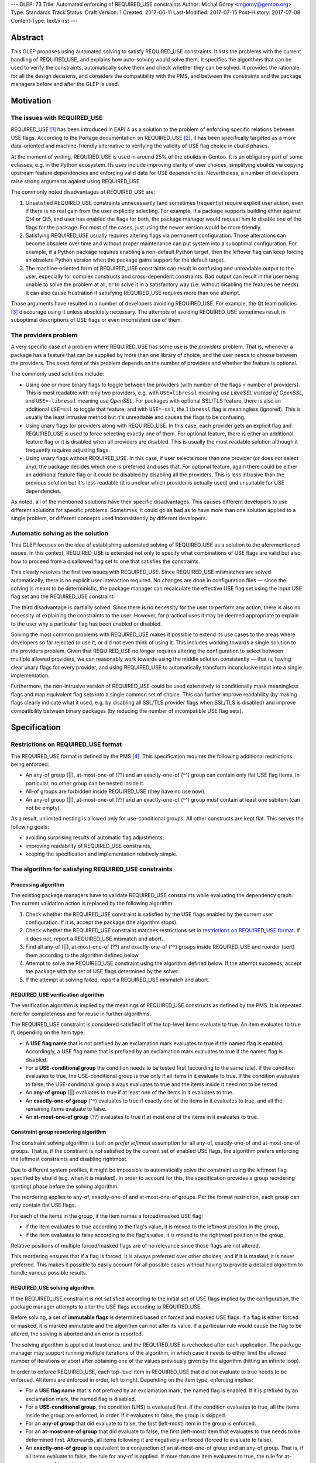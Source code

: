 ---
GLEP: 73
Title: Automated enforcing of REQUIRED_USE constraints
Author: Michał Górny <mgorny@gentoo.org>
Type: Standards Track
Status: Draft
Version: 1
Created: 2017-06-11
Last-Modified: 2017-07-15
Post-History: 2017-07-08
Content-Type: text/x-rst
---

Abstract
========

This GLEP proposes using automated solving to satisfy REQUIRED_USE
constraints. It lists the problems with the current handling of REQUIRED_USE,
and explains how auto-solving would solve them. It specifies the algorithms
that can be used to verify the constraints, automatically solve them and check
whether they can be solved. It provides the rationale for all the design
decisions, and considers the compatibility with the PMS, and between
the constraints and the package managers before and after the GLEP is used.


Motivation
==========

The issues with REQUIRED_USE
----------------------------

REQUIRED_USE [#REQUIRED_USE]_ has been introduced in EAPI 4 as a solution to
the problem of enforcing specific relations between USE flags. According to
the Portage documentation on REQUIRED_USE [#PORTAGE-REQUIRED_USE]_, it has
been specifically targeted as a more data-oriented and machine-friendly
alternative to verifying the validity of USE flag choice in ebuild phases.

At the moment of writing, REQUIRED_USE is used in around 25% of the ebuilds
in Gentoo. It is an obligatory part of some eclasses, e.g. in the Python
ecosystem. Its uses include improving clarity of user choices, simplifying
ebuilds via copying upstream feature dependencies and enforcing valid data
for USE dependencies. Nevertheless, a number of developers raise strong
arguments against using REQUIRED_USE.

The commonly noted disadvantages of REQUIRED_USE are:

1. Unsatisfied REQUIRED_USE constraints unnecessarily (and sometimes
   frequently) require explicit user action, even if there is no real gain
   from the user explicitly selecting. For example, if a package supports
   building either against Qt4 or Qt5, and user has enabled the flags for
   both, the package manager would request him to disable one of the flags for
   the package.  For most of the cases, just using the newer version would be
   more friendly.

2. Satisfying REQUIRED_USE usually requires altering flags via permanent
   configuration. Those alterations can become obsolete over time and without
   proper maintenance can put system into a suboptimal configuration.
   For example, if a Python package requires enabling a non-default Python
   target, then the leftover flag can keep forcing an obsolete Python version
   when the package gains support for the default target.

3. The machine-oriented form of REQUIRED_USE constraints can result
   in confusing and unreadable output to the user, especially for complex
   constructs and cross-dependent constraints. Bad output can result
   in the user being unable to solve the problem at all, or to solve it
   in a satisfactory way (i.e. without disabling the features he needs).
   It can also cause frustration if satisfying REQUIRED_USE requires more than
   one attempt.

Those arguments have resulted in a number of developers avoiding REQUIRED_USE.
For example, the Qt team policies [#QT-POLICY]_ discourage using it unless
absolutely necessary. The attempts of avoiding REQUIRED_USE sometimes result
in suboptimal descriptions of USE flags or even inconsistent use of them.

The providers problem
---------------------

A very specific case of a problem where REQUIRED_USE has some use is the
*providers* problem. That is, whenever a package has a feature that can be
supplied by more than one library of choice, and the user needs to choose
between the providers. The exact form of this problem depends on the number
of providers and whether the feature is optional.

The commonly used solutions include:

- Using one or more binary flags to toggle between the providers (with number
  of the flags < number of providers). This is most readable with only two
  providers, e.g. with ``USE=libressl`` meaning *use LibreSSL instead of
  OpenSSL*, and ``USE=-libressl`` meaning *use OpenSSL*. For packages with
  optional SSL/TLS feature, there is also an additional ``USE=ssl`` to toggle
  that feature, and with ``USE=-ssl``, the ``libressl`` flag is meaningless
  (ignored). This is usually the least intrusive method but it's unreadable
  and causes the flags to be confusing.

- Using unary flags for providers along with REQUIRED_USE. In this case, each
  provider gets an explicit flag and REQUIRED_USE is used to force selecting
  exactly one of them. For optional feature, there is either an additional
  feature flag or it is disabled when all providers are disabled. This is
  usually the most readable solution although it frequently requires adjusting
  flags.

- Using unary flags without REQUIRED_USE. In this case, if user selects more
  than one provider (or does not select any), the package decides which one is
  preferred and uses that. For optional feature, again there could be either
  an additional feature flag or it could be disabled by disabling all
  the providers. This is less intrusive than the previous solution but it's
  less readable (it is unclear which provider is actually used) and unsuitable
  for USE dependencies.

As noted, all of the mentioned solutions have their specific disadvantages.
This causes different developers to use different solutions for specific
problems. Sometimes, it could go as bad as to have more than one solution
applied to a single problem, or different concepts used inconsistently
by different developers.

Automatic solving as the solution
---------------------------------

This GLEP focuses on the idea of establishing automated solving of
REQUIRED_USE as a solution to the aforementioned issues. In this context,
REQUIRED_USE is extended not only to specify what combinations of USE flags
are valid but also how to proceed from a disallowed flag set to one that
satisfies the constraints.

This clearly resolves the first two issues with REQUIRED_USE. Since
REQUIRED_USE mismatches are solved automatically, there is no explicit user
interaction required. No changes are done in configuration files — since
the solving is meant to be deterministic, the package manager can recalculate
the effective USE flag set using the input USE flag set and the REQUIRED_USE
constraint.

The third disadvantage is partially solved. Since there is no necessity
for the user to perform any action, there is also no necessity of explaining
the constraints to the user. However, for practical uses it may be deemed
appropriate to explain to the user why a particular flag has been enabled
or disabled.

Solving the most common problems with REQUIRED_USE makes it possible to extend
its use cases to the areas where developers so far rejected to use it, or did
not even think of using it. This includes working towards a single solution
to the providers problem. Given that REQUIRED_USE no longer requires altering
the configuration to select between multiple allowed providers, we can
reasonably work towards using the middle solution consistently — that is,
having clear unary flags for every provider, and using REQUIRED_USE to
automatically transform inconclusive input into a single implementation.

Furthermore, the non-intrusive version of REQUIRED_USE could be used
extensively to conditionally mask meaningless flags and map equivalent flag
sets into a single common set of choice. This can further improve readability
(by making flags clearly indicate what it used, e.g. by disabling all SSL/TLS
provider flags when SSL/TLS is disabled) and improve compatibility between
binary packages (by reducing the number of incompatible USE flag sets).


Specification
=============

Restrictions on REQUIRED_USE format
-----------------------------------

The REQUIRED_USE format is defined by the PMS [#PMS]_. This specification
requires the following additional restrictions being enforced:

- An any-of group (||), at-most-one-of (??) and an exactly-one-of (^^) group
  can contain only flat USE flag items. In particular, no other group can
  be nested inside it.

- All-of groups are forbidden inside REQUIRED_USE (they have no use now).

- An any-of group (||), at-most-one-of (??) and an exactly-one-of (^^) group
  must contain at least one subitem (can not be empty).

As a result, unlimited nesting is allowed only for use-conditional groups.
All other constructs are kept flat. This serves the following goals:

- avoiding surprising results of automatic flag adjustments,
- improving readability of REQUIRED_USE constraints,
- keeping the specification and implementation relatively simple.

The algorithm for satisfying REQUIRED_USE constraints
-----------------------------------------------------
Processing algorithm
~~~~~~~~~~~~~~~~~~~~

The existing package managers have to validate REQUIRED_USE constraints while
evaluating the dependency graph. The current validation action is replaced
by the following algorithm:

1. Check whether the REQUIRED_USE constraint is satisfied by the USE flags
   enabled by the current user configuration. If it is, accept the package
   (the algorithm stops).

2. Check whether the REQUIRED_USE constraint matches restrictions set
   in `restrictions on REQUIRED_USE format`_. If it does not, report
   a REQUIRED_USE mismatch and abort.

3. Find all any-of (||), at-most-one-of (??) and exactly-one-of (^^) groups
   inside REQUIRED_USE and reorder (sort) them according to the algorithm
   defined below.

4. Attempt to solve the REQUIRED_USE constraint using the algorithm defined
   below. If the attempt succeeds, accept the package with the set of USE
   flags determined by the solver.

5. If the attempt at solving failed, report a REQUIRED_USE mismatch and abort.

REQUIRED_USE verification algorithm
~~~~~~~~~~~~~~~~~~~~~~~~~~~~~~~~~~~

The verification algorithm is implied by the meanings of REQUIRED_USE
constructs as defined by the PMS. It is repeated here for completeness
and for reuse in further algorithms.

The REQUIRED_USE constraint is considered satisfied if *all* the top-level
items evaluate to true. An item evaluates to true if, depending on the item
type:

- A **USE flag name** that is not prefixed by an exclamation mark evaluates
  to true if the named flag is enabled. Accordingly, a USE flag name that
  is prefixed by an exclamation mark evaluates to true if the named flag
  is disabled.

- For a **USE-conditional group** the condition needs to be tested first
  (according to the same rule). If the condition evaluates to true,
  the USE-conditional group is true only if all items in it evaluate to true.
  If the condition evaluates to false, the USE-conditional group always
  evaluates to true and the items inside it need not to be tested.

- An **any-of group** (||) evaluates to true if at least one of the items
  in it evaluates to true.

- An **exactly-one-of group** (^^) evaluates to true if exactly one
  of the items in it evaluates to true, and all the remaining items evaluate
  to false.

- An **at-most-one-of group** (??) evaluates to true if at most one
  of the items in it evaluates to true.

Constraint group reordering algorithm
~~~~~~~~~~~~~~~~~~~~~~~~~~~~~~~~~~~~~

The constraint solving algorithm is built on *prefer leftmost* assumption
for all any-of, exactly-one-of and at-most-one-of groups. That is,
if the constraint is not satisfied by the current set of enabled USE flags,
the algorithm prefers enforcing the leftmost constraints and disabling
rightmost.

Due to different system profiles, it might be impossible to automatically
solve the constraint using the leftmost flag specified by ebuild (e.g. when it
is masked). In order to account for this, the specification provides a group
reordering (sorting) phase before the solving algorithm.

The reordering applies to any-of, exactly-one-of and at-most-one-of groups.
Per the format restriction, each group can only contain flat USE flags.

For each of the items in the group, if the item names a forced/masked USE
flag:

- if the item evaluates to true according to the flag's value, it is moved to
  the leftmost position in the group,

- if the item evaluates to false according to the flag's value, it is moved to
  the rightmost position in the group,

Relative positions of multiple forced/masked flags are of no relevance since
those flags are not altered.

This reordering ensures that if a flag is forced, it is always preferred over
other choices; and if it is masked, it is never preferred. This makes it
possible to easily account for all possible cases without having to provide
a detailed algorithm to handle various possible results.

REQUIRED_USE solving algorithm
~~~~~~~~~~~~~~~~~~~~~~~~~~~~~~

If the REQUIRED_USE constraint is not satisfied according to the initial set
of USE flags implied by the configuration, the package manager attempts
to alter the USE flags according to REQUIRED_USE.

Before solving, a set of **immutable flags** is determined based on forced
and masked USE flags. If a flag is either forced or masked, it is marked
immutable and the algorithm can not alter its value. If a particular rule
would cause the flag to be altered, the solving is aborted and an error is
reported.

The solving algorithm is applied at least once, and the REQUIRED_USE is
rechecked after each application. The package manager may support running
multiple iterations of the algorithm, in which case it needs to either limit
the allowed number of iterations or abort after obtaining one of the values
previously given by the algorithm (hitting an infinite loop).

In order to enforce REQUIRED_USE, each top-level item in REQUIRED_USE that did
not evaluate to true needs to be enforced. All items are enforced in order,
left to right. Depending on the item type, enforcing implies:

- For a **USE flag name** that is not prefixed by an exclamation mark,
  the named flag is enabled. If it is prefixed by an exclamation mark,
  the named flag is disabled.

- For a **USE-conditional group**, the condition (LHS) is evaluated first.
  If the condition evaluates to true, all the items inside the group
  are enforced, in order. If it evaluates to false, the group is skipped.

- For an **any-of group** that did evaluate to false, the first (left-most)
  item in the group is enforced.

- For an **at-most-one-of group** that did evaluate to false, the first
  (left-most) item that evaluates to true needs to be determined first.
  Afterwards, all items following it are negatively-enforced (forced to
  evaluate to false).

- An **exactly-one-of group** is equivalent to a conjunction of an
  at-most-one-of group and an any-of group. That is, if all items evaluate
  to false, the rule for any-of is applied. If more than one item evaluates
  to true, the rule for at-most-one-of is applied.

The negative enforcing action can be applied to plain **USE flag names** only.
If the name is not prefixed by an exclamation mark, then the flag is disabled.
If the name is prefixed by an exclamation mark, it is enabled appropriately.


QA checks to verify REQUIRED_USE solutions
------------------------------------------

Context to QA checks
~~~~~~~~~~~~~~~~~~~~

All of the QA checks are performed in context of a specific set of forced
and masked USE flags, called *immutable flags*. All of the checks need to be
repeated for every set. Since they can alter the preferences inside any-of,
at-most-one-of and exactly-one-of groups, it may also be necessary to perform
a separate transformation for each set.

The complete set of immutable flag combinations can be obtained using
the following algorithm:

1. let **U** be the set of all USE flags (both explicit IUSE and implicit)
   that are used in REQUIRED_USE,

2. for every enabled profile:

   1. let **I1** be the effective ``use.force``, ``use.mask``,
      ``package.use.force``, ``package.use.mask`` values that apply
      to the package and affect flags in **U**,

   2. let **I2** be the effective ``use.stable.force``, ``use.stable.mask``,
      ``package.use.stable.force``, ``package.use.stable.mask`` values that
      apply to the package and affect flags in **U**,

   3. add **I1** to the result set,

   4. if package has any stable keywords, combine **I1** and **I2**,
      and add the result to the result set.

Afterwards, all checks should be performed for all unique values in the result
set.

Requirements for REQUIRED_USE constraints
~~~~~~~~~~~~~~~~~~~~~~~~~~~~~~~~~~~~~~~~~

In order to verify the ability to solve REQUIRED_USE reliably, the QA check
tools should ensure that the following conditions are met:

1. no valid combination of USE flags can result in the constraint requesting
   the same flag to be simultaneously both enabled and disabled;

2. no valid combination of USE flags (that is, not prohibited by immutable
   flags) can attempt to alter immutable flags;

3. no constraint in REQUIRED_USE may alter flags in such a way that any
   of the constraints preceding it would start to apply and change
   the resulting flags in a second iteration.

Concept for transforming REQUIRED_USE into implications
~~~~~~~~~~~~~~~~~~~~~~~~~~~~~~~~~~~~~~~~~~~~~~~~~~~~~~~

The algorithms used to verify REQUIRED_USE rely on them being expressed
in a *flat implication form*. In this form, the constraints are expressed
as zero or more *implications*. Each implication specifies zero or more
conjunctive *conditions*, and one or more *effects*. It is equivalent
to a nested USE-conditional group. If all of the *conditions* are met,
the *effects* are applied.

If a constraint is valid, then the solutions of its transformation
are the same as of the original.

By idea, the transformation consists of the following steps:

1. Reordering all any-of (||), at-most-one-of (??) and exactly-one-of (^^)
   groups according to the `Constraint group reordering algorithm`_.

2. Replacing all any-of (||), at-most-one-of (??) and exactly-one-of (^^)
   groups according to the following transformations:

   - ``^^ ( a b c… )`` → ``|| ( a b c… ) ?? ( a b c… )``,
   - ``|| ( a b c… )`` → ``!b? ( !c? ( !…? ( a )… ) )``,
   - ``?? ( a b c… )`` → ``a? ( !b !c… ) b? ( !c… ) c? ( … ) …``.

3. Creating an ordered directed graph linking all nested conditions to their
   effects.

4. Traversing all the paths from the topmost graph nodes to the deepest,
   in order.

For example, an ordered graph is provided for the following REQUIRED_USE
constraint::

    a b? ( c? ( d !b ) d? ( e ) ) b? ( f )

Nodes and edges are numbered to explain the ordering. Furthermore, the final
(effect) nodes are colored red.

.. figure:: glep-0073-extras/required-use-example-graph.svg

   Example graph for REQUIRED_USE

Traversing this graph produces the following paths, in order:

1. **a(1)**
2. b(2) → c(3) → **d(4)**
3. b(2) → c(3) → **!b(5)**
4. b(2) → d(6) → **e(7)**
5. b(8) → **g(9)**

Those paths are roughly equivalent to the following USE-conditional group
constructs:

1. ``a``
2. ``b? ( c? ( d ) )``
3. ``b? ( c? ( !b ) )``
4. ``b? ( d? ( f ) )``
5. ``b? ( g )``

Except that the value of *b* for constraint 4 is considered from the initial
value rather than the one possibly altered by constraint 3. Constraint 5 uses
a separate condition, and so uses the new value of *b*.

Algorithm for transforming REQUIRED_USE into implications
~~~~~~~~~~~~~~~~~~~~~~~~~~~~~~~~~~~~~~~~~~~~~~~~~~~~~~~~~

Steps 2 through 4 of the fore-mentioned transformation can be performed using
the following recursive function. It should be applied to every top-level
REQUIRED_USE item, in order.

It should be noted that for the purpose of distinguishing separate branches,
all the condition objects need to have an unique identity. In Python this
occurs naturally via instantiating an object. In other languages an explicit
unique identifier may need to be included.

::

    function transform(item, conditions=[]):
      if item is a USE flag:
        append (conditions, item) to the results
      if item is a USE-conditional group:
        new_conditions := conditions + [item.condition]
        for subitem in item.subitems:
          call transform(subitem, new_conditions)
      if item is an any-of (||) group:
        n := len(item.subitems) - 1  # (last index)
        new_conditions := conditions
        for f in item.subitems[1..n-1]:
          new_conditions += [!f]
        append (new_conditions, item.subitems[0]) to the results
      if item is an at-most-one-of (??) group:
        n := len(item.subitems) - 1  # (last index)
        for i := 0 .. n-1:
          new_conditions := conditions + [item.subitems[i]]
          for f in item.subitems[i+1..n]:
            append (new_conditions, !f) to the results
      if item is an exactly-one-of (^^) group:
        apply the logic for an any-of (||) group
        apply the logic for an at-most-one of (??) group

QA check logic
~~~~~~~~~~~~~~

The logic for the reference algorithm is split into four split functions:

1. Verifying that the constraints do not alter immutable flags,

2. Verifying that the conditions for the constraints are not self-conflicting,

3. Verifying that no two constraints will attempt to force opposite values
   for a single flag,

4. Verifying that no constraint will meaningfully enable
   any of the constraints preceding it.

In the following descriptions, *C* will indicate zero or more conditions
(*ci* being the sub-conditions) of the flat constraint, and *E*
will indicate the enforcement.

The check for alteration of immutable flags is done for every constraint
separately. A flat constraint is determined to alter immutable flags if both
of the following conditions occur:

- *C* can evaluate to true — that is, none of *ci* refer to an immutable
  flag whose value is *¬ci*,

- *E* references an immutable flag whose immutable state is *¬E*.

The check for self-conflicting constraints is performed for every constraint
separately. A flat constraint is determined to be self-conflicting
if the following condition occurs:

- For any pair of sub-conditions *ci*, *cj* (*i ≠ j*), *ci = ¬cj*.

The check for attempting to force opposite values for a single flag is
performed for every pair of constraints. Since it is symmetric, it is only
necessary to perform it for unique pairs. For practical reasons, let's assume
it is performed for every pair *((Ci, Ei), (Cj, Ej))*, where *j > i*. The pair
is determined to force opposite values for a single flag if all of the
following conditions are met:

- *Ei = ¬Ej*,

- *Ci* and *Cj* can simultaneously evaluate to true,

- *Ci* can evaluate to true after applying all the constraints preceding it,
  with flags *F = Ci ∪ Cj*,

- *Cj* can evaluate to true after applying all the constraints preceding it,
  with flags *F = Ci ∪ Cj*.

The check for enabling the previous constraints is performed for every pair
*((Ci, Ei), (Cj, Ej))*, where *j > i*. The constraint *(Cj, Ej)* is determined
to meaningfully enable the constraint *(Ci, Ei)* if all of the following
conditions are met:

- *Ej* matches any of the conditions in *Ci* (*Ej = ci,k*, for any *k*),

- *Ci* and *Cj* can simultaneously evaluate to true,

- *Ei* does not always evaluate to true after applying all of the constraints,
  with flags *F = Cj*.

Two flat constraints *Ci* and *Cj* can simultaneously evaluate to true
if the following condition is met:

- For every *ci,k*, *cj,l* (where *k* and *l* are all possible indexes
  of the condition of the first and second constraint appropriately),
  *ci,k ≠ ¬cj,l*.

A constraint *C* can evaluate to true if and only if all sub-constraints can
evaluate to true. A sub-constraint *ci* can evaluate to true if the current
set of flags does not include its negation (for every *fj*, *fj ≠ ci*).

A constraint *C* always evaluates to true if and only if all sub-constraints
always evaluate to true. A sub-constraint *ci* always evaluates to true if the
current set of flags includes the condition (there exists at least one *fj*
that *fj = ci*).

In order to determine whether a condition *Ci* can evaluate to true after
applying a specific set of constraints, with initial flags *F1*, determine
the final set of flags *Fn* and afterwards test if the constraint can evaluate
to true with flags *Fn*.

In order to determine whether a condition *Ci* always evaluates to true after
applying a specific set of constraints, with initial flags *F1*, determine
the final set of flags *Fn* and afterwards test if the constraint always
evaluates to true with flags *Fn*.

In order to determine the final set of flags *Fn*, with specific set
of constraints *(Ci, Ei)* and initial flags *F1*:

- For every flat constraint *(Ci, Ei)* in the set:

  - If the condition *Ci* always evaluates to true, update *F* with *Ei*
    (*Fi+1 = Fi ∪ {Ei} ∖ {¬Ei}*).

Limitations of the algorithm
~~~~~~~~~~~~~~~~~~~~~~~~~~~~

The presented check algorithm has a limitation which could result in false
positives. However, the testing against all real Gentoo uses of REQUIRED_USE
has shown that none of those occur at the moment of writing this GLEP,
and that is quite unlikely for them to become a major issue in the future.

The algorithm is unable to infer indirect implications of the constraints.
For example, given the following constraint::

    a? ( !b ) !a? ( !b ) b? ( c )

The algorithm is unable to correctly infer that due to the first two
constraints, *b* will never be true. As a result, it will e.g. report
an immutability error on ``b? ( c )`` if *c* is masked even though this
condition could never evaluate to true.

However, it is considered that a natural occurrence of such a constraint
is quite unlikely, and usually indicates a problem with the constraint anyway.
Therefore, reporting a false positive here could serve as an indication
of another problem.

Policy implications
-------------------

This GLEP does not directly add, alter or remove any of the Gentoo policies.
Any policy changes related to it need to be done independently of its
approval, using the appropriate Gentoo procedures.


Rationale
=========

Restrictions for allowed REQUIRED_USE syntax
--------------------------------------------

The specification imposes a number of arbitrary restrictions to REQUIRED_USE
syntax, in particular by restricting the possible nesting and disallowing
other complex constructs. The main goal is to simplify the algorithms used
and make the results more obvious. This is at cost of prohibiting constructs
that are rarely used, and usually could be replaced by simpler and more
readable constructs.

Nested any-of, at-most-one-of, exactly-one-of groups
~~~~~~~~~~~~~~~~~~~~~~~~~~~~~~~~~~~~~~~~~~~~~~~~~~~~

The first and most important restriction is that nesting of any-of,
at-most-one-of and exactly-one-of groups is forbidden. While technically such
constructs could work, some of them are not really meaningful and others
are really confusing. At the time of writing, nested ||/??/^^ groups were used
in exactly two Gentoo packages. The specific uses were:

1. app-admin/bacula::

    || ( ^^ ( mysql postgres sqlite ) bacula-clientonly )

2. dev-games/ogre::

    ?? ( gl3plus ( || ( gles2 gles3 ) ) )

The first use is not very complex, and indicates that either exactly one
of the database providers need to be selected, or the *bacula-clientonly* flag
needs to be used. However, at a first glance a user might be confused that
the database ^^ constraint needs to be applied independently
of the *bacula-clientonly* flag. The same construct can be expressed in a more
straightforward way::

    !bacula-clientonly? ( ^^ ( mysql postgres sqlite ) )

The second use is much more confusing. It means that both *gl3plus* and either
of the *gles2* or *gles3* flags can not be enabled at the same time. However,
*gles2* and *gles3* can be enabled simultaneously. The same construct can be
expressed in a more straightforward way as::

    gl3plus? ( !gles2 !gles3 )

As can be seen, in both cases the alternative constructs were both more
readable and shorter than the nested expressions. In the first case, it is
also the more natural way of expressing the problem. While replacing
expressions that have more than two subexpressions would be harder, there were
no uses of such expressions so far, and the potential ambiguity makes them
unlikely to appear.

All-of groups
~~~~~~~~~~~~~

The second restriction imposed by this GLEP is disallowing all-of groups.
The PMS allows them anywhere but in reality they are only meaningful inside
||, ??  and ^^ groups (elsewhere they do not have any effect, and can be
inlined into parent block). Inside those groups, they imply that the item is
considered matched only if all items inside the all-of group match.

The meaning of all-of groups inside || is pretty clear. However, inside ??
and ^^ some confusion may occur. In particular, for a general case of::

    ?? ( a ( b c ) )

the constraint only affects the combination of all flags inside the all-of
group. In this case, enabling *a* prohibits having the combination of both *b*
and *c* enabled. However, either *b* or *c* can be enabled separately without
affecting *a*. This makes this constraint unlikely to have real use cases,
and if it has, they are unlikely to be the most natural way of expressing
the problem.

Furthermore, automatic solving of such constraints forces some implicit
ambiguity. Since both (multiple) flags have to be enabled together to cause
a particular item to match, there are multiple solutions of forcing an item
not to match. For the fore-mentioned sample, having *a* enabled would require
the solver to force *( b c )* not to match. To do this, the solver could
either disable *b*, disable *c* or disable both flags.

There are arguments for both options — disabling only one flag follows
the idea of 'smallest change needed'. Disabling both can be considered more
consistent. In either case, there will be developers and user confused
by the package manager relying on either behavior.

The all-of groups inside || do not suffer from the same issue since solving
them does not require disabling anything. However, they also have seemingly
low value and banning all-of groups altogether improves symmetry between
the different group types.

Furthermore, the nested all-of groups make transformation into implication
graph much more complex. Without them, the conditions are purely conjunctive.
If we were to support all-of groups inside ||, ??, ^^ we would have to support
disjunctive conditions, and transform them into conjunctive form.

The all-of groups were used in 5 different packages at the time of writing.
Two of them were outside ||, ??, ^^, rendering them meaningless and probably
accidental. The three remaining cases were:

1. sci-chemistry/icm::

    ^^ ( ( !32bit 64bit ) ( 32bit !64bit ) ( 32bit 64bit ) )

2. media-sound/snd::

    ^^ ( ( !ruby !s7 ) ( ruby !s7 ) ( !ruby s7 ) )

3. app-i18n/ibus::

    || ( deprecated ( gtk3 introspection ) ) )

Of those cases, the first two can be replaced by pure, flat || and ?? groups
appropriately. It furthermore indicates that all uses of all-of groups inside
^^ in Gentoo were purely mistaken.

The third case is potentially valid. It indicates that either *deprecated*
or both *gtk3* and *introspection* flags need to be enabled. However, it does
not clearly indicate the preferred course of action. After investigating
the ebuild in question, it is most likely that the following constraint would
be more correct, and clearer to the user::

    || ( deprecated gtk3 ) gtk3? ( introspection )

That is, if user enables *gtk3* and *gtk3* requires *introspection*, then it
seems more reasonable to enable *introspection* than to ignore the *gtk3* flag
and force *deprecated* module instead.

USE-conditionals inside ||, ??, ^^ groups
~~~~~~~~~~~~~~~~~~~~~~~~~~~~~~~~~~~~~~~~~

The last restriction forbids using USE-conditional groups inside any-of,
at-most-one-of and exactly-one-of groups. Those indicate that some
of the items inside the group are to be considered its members only
if the relevant flags are enabled. They are logically equivalent to all-of
groups, i.e. ``|| ( foo? ( bar ) ... )`` and ``|| ( ( foo bar ) ... )``,
except they have a different semantic — the latter form suggests enabling both
flags, the former suggests considering *bar* only if *foo* is already enabled.

Supporting USE-conditional groups properly would most likely require splitting
the parent group into multiple variants for different initial values of USE
conditionals. Considering the above equality, it would also be inconsistent
with the ban on all-of groups. Finally, those groups have little real value.

The only use case in Gentoo was in media-video/mpv::

    opengl? ( || ( aqua egl X raspberry-pi !cli? ( libmpv ) ) )

It indicates that the OpenGL video output requires selecting one of the
variants, with the *libmpv* variant being allowed only without CLI enabled.
While this may be technically valid, it is confusing. Furthermore, other
REQUIRED_USE constraints already require that either *cli* or *libmpv* is
enabled, making *!cli* imply *libmpv*. Therefore, the USE-conditional
in the constraint is redundant.

Empty any-of, at-most-one-of, exactly-one-of groups
~~~~~~~~~~~~~~~~~~~~~~~~~~~~~~~~~~~~~~~~~~~~~~~~~~~

As the first mailing list review indicated, the PMS explicitly specifies
a special case that empty any-of, at-most-one-of and exactly-one-of groups all
evaluate to true.

This behavior has been explained as a historical behavior associated with
Portage removing unmatched USE-conditional groups inside any-of dependency
groups which could result in the group becoming effectively empty.
As REQUIRED_USE was introduced, the rule was effectively extended into the new
operators.

It is unclear whether this is the most correct behavior logically though.
Alexis Ballier pointed out:

> I mean, in every context I've ever seen, applying a rule to the empty set is
> the neutral of that rule, so that it preserves associativity.
>
> That'd mean: ``|| ( )`` is false, ``&& ( )`` is true, ``^^ ( )`` is false,
> ``?? ( )`` is false.

(the thread afterwards develops that the more correct result for ``?? ( )``
could be to be true)

Since the original use case does not apply here (USE-conditional groups
are banned inside those operators), the correct behavior is unclear and this
has no real use case, banning it seems like the best course of action.

There is not a single use of such groups at the time of writing, and their
natural occurrence is extremely unlikely. It has some potential of occurring
due to eclass-generated strings but it is doubtful whether any of such cases
would not be more appropriately reported as an error.

Solving algorithm
-----------------

The solving algorithm attempts to enforce REQUIRED_USE in the most natural
way, interpreting the constraints as developer suggestions on how to make
the constraint apply.

Application of different types of constraints
~~~~~~~~~~~~~~~~~~~~~~~~~~~~~~~~~~~~~~~~~~~~~

The algorithm aims to solve mismatched constraints in the most natural way,
presuming that this interpretation is the most likely to be correct.

For the USE-conditional groups, it assumes that they mean *if X is true, then
Y should also be true*. Appropriately, the algorithm does not alter the flag
in the condition (*X*); instead, if the condition is true, it enforces
the expression inside the group (*Y*).

For other groups, the algorithm applies the natural interpretation presuming
that the items in group are stated in decreasing preference order, with
the left-most item being most preferred. That is, if the group evaluates to
false, it enforces a solution that either disables all enabled items except
for the left-most already enabled, or enables the first item if no item
is enabled.

Reordering of ||, ??, ^^ groups
~~~~~~~~~~~~~~~~~~~~~~~~~~~~~~~

The left-most-preferred assumption about the groups results in the solving
algorithm relying on the ability to enable the item and disable other items.
This is not possible if the relevant flag is masked, or (in cases of ??, ^^)
some other flag is forced. If that were the case, the ordering inside those
groups would have to be strictly limited by the 'common denominator' between
the profiles. This would sometimes result in less preferred options being
encouraged, or even impossible to express constraints — e.g. if the preferred
implementation would not be stable but the package were stabilized.

To account for this, the groups are transformed to account for forced/masked
(immutable) flags. The transformation is done through reordering the items
because this keeps the specification as simple as possible. It does not to
cover specifically how to interpret immutable flags in different kind
of groups, and how to handle the groups afterwards. Instead, reordering
results in the forced flags being preferred naturally, and the masked flags
being discouraged naturally.

It also naturally handles the case when forced/masked flags result
in impossible to satisfy constraints. Those cases do not need to be detected
by the reordering algorithm implicitly, and instead just cause solver to fail
early.

Left-to-right constraint application
~~~~~~~~~~~~~~~~~~~~~~~~~~~~~~~~~~~~

The solving algorithm applies all changes necessary to enforce the constraints
in order, left to right. Enforcing a specific ordering, combined with the PMS
specifying how ebuild and eclass values for REQUIRED_USE are combined, makes
the algorithm deterministic. Applying left-to-right is also the most natural
way of doing it, making it easy for developers to predict the results.

Originally I had considered making the algorithm work independently
of constraint order. However, this would clearly defining what the desired
solution is, and finding an algorithm to enforce that. To achieve
a deterministic solution, we would most likely have to require developers
to provide groups that do not overlap. That is, for example::

    a? ( !b ) b? ( c )

would be unacceptable since with both *a* and *b* flags enabled,
the constraint would either enforce *c* or not, depending on the processing
order. The developer would have to write::

    a? ( !b ) !a? ( !b? ( c ) )

While this is a possible solution, expressing complex constraints would be
very hard. Developers would no longer be able to naturally express
the constraints, and instead would have to determine the correct sets
of conditions for each requested result.

Single vs multiple iterations
~~~~~~~~~~~~~~~~~~~~~~~~~~~~~

This GLEP does not specifically restrict the implementations to doing simple
or multiple iterations. Both options have their advantages.

A single iteration can successfully solve all valid REQUIRED_USE constraints,
as long as they are properly ordered. An implementation using a single
iteration has simpler error handling — it is only necessary to verify whether
the REQUIRED_USE actually matches after enforcing it. It is also reasonable
to request developers to order their constraints for a single iteration
solving.

The advantage of using multiple iterations is that they can also solve wrongly
ordered constraints. However, the implementation needs to account
for the possibility of invalid (circular) constraints putting the solver
in an infinite loop. For this reason, the solver needs to either limit
the maximum number of iterations or store previous results and detect when
the algorithm gives one of the previous results again.

For most of the real-life use cases, two iterations should be able to solve
all the constraints. A large number of iterations is unlikely to be required
by naturally written REQUIRED_USE constraints. It could be artificially caused
by writing constructs like::

    c? ( d ) b? ( c ) a? ( b )

QA checks/verification
----------------------

The necessity of verification
~~~~~~~~~~~~~~~~~~~~~~~~~~~~~

The purpose of REQUIRED_USE constraint verification is to ensure that for all
valid combinations of input USE flags, the solver will be able to find a valid
solution. This needs to be done explicitly since complex REQUIRED_USE
constraints may trigger solving issues with non-obvious USE flag combinations,
causing the developers to miss the issue.

Since the solver must be able to deal with non-solvable constraints
(by reporting them and letting the user deal with them), verification
is not a strict necessity for enforcing REQUIRED_USE. However, it improves
the user experience, and so is a worthwhile addition to the QA tools in place.

To provide the best coverage, it is beneficial to integrate the verification
into the tools commonly used by developers — repoman and pkgcheck, including
the CI runs. For this to be possible, the algorithm must meet two
requirements:

- It must be fast enough not to cause significant increase in repoman/pkgcheck
  run time for the full repository.

- It must not trigger a large number of false positives, and if any are
  triggered, they should be easy to work around.

Context to the checks
~~~~~~~~~~~~~~~~~~~~~

As noted in the specification part, all of them checks need to be repeated
for all possible sets of the immutable flags. This is necessary since
the immutable flags can alter the solutions significantly. In particular:

- They can alter the preferred choices in the any-of, at-most-one-of
  and exactly-one-of groups,

- They can cause some of the constraints to be unable to be satisfied,

- They can cause some of the USE-conditional groups to be disabled entirely.

To account for that and avoid the case where REQUIRED_USE solving would fail
on some of the profiles, the verification should be performed for all
combinations of immutable flags found throughout the enabled classes
of profiles. Only the flags that apply to the REQUIRED_USE constraint
in question need to be considered.

Due to the EAPI 5 stable masking [#STABLE-MASK]_, the immutable flags have
to be calculated separately for ~arch and stable keywords. The stable variant
does not need to be considered unless the package is actually stable or being
stabilized, to avoid unnecessarily cluttering up ``package.use.stable.mask``
and/or ``package.use.stable.force`` for packages that are going to stay
in ~arch.

The requirements for REQUIRED_USE
~~~~~~~~~~~~~~~~~~~~~~~~~~~~~~~~~

The rules imposed for verification aim to cover most of the common cases
of unsolvable constraints. In particular:

1. *no valid combination of USE flags can result in the constraint requesting
   the same flag to be simultaneously both enabled and disabled*.

   If the effective REQUIRED_USE constraint (after collapsing all the groups)
   contains both *foo* and *!foo*, the verification will never consider
   the constraint met (since logically *x ∧ ¬x* is always false).

2. *no valid combination of USE flags (that is, not prohibited by immutable
   flags) can attempt to alter immutable flags*.

   This is implied by the immutability of masked/forced flags. An attempt
   to toggle those flags while solving should be considered a fatal error
   since ``use.mask``/``use.force``/… always takes precedence over regular
   configuration and package-level toggles. Therefore, if such flags
   are enforced by an USE-conditional group, their condition should also
   be masked or forced appropriately.

3. *no constraint in REQUIRED_USE may alter flags in such a way that any
   of the constraints preceding it would start to apply and change
   the resulting flags in a second iteration*.

   This is required for reliable single-pass solving. While the solving may
   work correctly with multiple iterations, the constraints can be reliably
   (and usually easily) fixed via reordering. More importantly, this also
   catches the constraints that can not be solved due to circular toggling
   between the constraints.

The additional condition for the second iteration change has been added
to account for the common case of ``a? ( b ) c? ( a b )``. While technically
the second clause causes the first to start to apply, the second one already
covers that case explicitly, so a second iteration would not change
the result.

Transformation into implication form
~~~~~~~~~~~~~~~~~~~~~~~~~~~~~~~~~~~~

The transformation of REQUIRED_USE into implication form is used to provide
a form of the original constraint that is more convenient for analysis.

Firstly, the diverse (convenience) item types are all converted into
a combination of implications and plain USE flags. The latter can express all
the original constraints exactly, provided that the any reordering necessary
is done prior to the transformation. As a result, we gain both simplified set
of items that need to be considered, and a clear logical mapping of behavior
associated any-of, at-most-one-of and exactly-one-of groups.

All of the transformed forms are built by definition, from the verification
and solving algorithm:

- Any-of group constraints are satisfied if at least one of the items match.
  Therefore, the solving only applies if none of them does, in which case
  the first item is enforced. Appropriately, the result of transformation
  is the enforcement of first item conditional to the negation of all other
  items (the condition for the first item is omitted as redundant — enforcing
  a flag that is already enabled does not change anything).

- At-most-one-of group constraints are satisfied if no more than one item
  matches. The solving is applied if more than one item is enabled, in which
  case all but the first enabled item are forcibly disabled. Since disabling
  an already disabled flag does not change anything, this can be simplified
  to disabling all the remaining items if the left-most item is matched.
  The transformation does exactly that, for each item that can be possibly
  enabled, left-to-right.

- Exactly-one-of group constraints are satisfied if exactly one item matches.
  Logically this is equivalent to both having at least one item and no more
  than one item matching. Therefore, this constraint can be converted
  into a combination of an any-of group and an at-most-one-of-group, for which
  the transforms are already defined.

Secondly, having limited the set of item types to just two, of which only one
can be nested, the constraint can be easily converted into a graph.
The resulting graph provides a clean visualization of the structure of the
nested conditions. All nodes but the final (bottom-most) ones represent
conditions, while the final nodes represent enforcements.

A plain graph could be used to visualize relations between different
conditions and enforcements. However, the specifics of REQUIRED_USE
processing, especially left-to-right processing, require that the transform
preserves exact structure of the constraints.

Thirdly, having the graph (tree) of conditions, we can easily traverse them.
In doing so, we construct paths that precisely express which conditions need
to be met for a particular enforcement to apply. Since the constraints
are applied in order, we need to traverse the graph in this specific order,
and write the paths down in the same order.

In doing the two last steps, it is important that we preserve the identity
of the original condition nodes. This is necessary to distinguish between two
cases:

1. ``a? ( b c )``
2. ``a? ( b ) a? ( c )``

Since the solving algorithm is applied recursively to USE-conditional groups,
in the first case the outer *a* condition is not reevaluated between
processing *b* and *c*. In the latter case, the use of separate groups causes
reevaluation of the condition.

While in this specific example there is no technical difference between
the two forms, it becomes apparent when dealing with the following corner
case:

1. ``a? ( !a b )``
2. ``a? ( !a ) a? ( b )``

In both cases, applying the first sub-item disables *a*. However, only
in the second case will the solver reevaluate the value of *a* and omit
the second group. A plain flattening would cause the same to incorrectly
happen for the first case, rendering the transform not equivalent
to the original form.

In order to prevent that from happening, the verification algorithms need
to be able to determine that the *a* condition is the same node in both
resulting flattened expressions, and appropriately account for the fact that
it is not affected by the enforcement. In the reference implementation, this
is done via preserving the identity of the node, and doing identity-wide node
comparison.

The choice of algorithm
~~~~~~~~~~~~~~~~~~~~~~~

A few algorithms were considered for the purpose of verification.

The first and the most obvious choice was to attempt to enforce the constraint
for all possible combinations of USE flags, and report issues if any
of the combinations results in failure. Such an algorithm has three important
advantages:

1. it is trivial to implement and requires little extra code,

2. it is reliable since all combinations of USE flags are tested — if any
   of them fails, the check would find it,

3. it reuses the verification/enforcing function verbatim, so there is no risk
   of the check diverging from the base algorithm.

However, this method has a single important drawback: it is slow. For each
test context, it needs to process 2^n combinations (n — number of USE flags);
the number can grow huge with packages having 30 or more USE flags
in REQUIRED_USE (which is especially the case for any-of groups). Furthermore,
for each combination the check takes the average of 1 to 3 constraint
iterations.

It is possible to attempt to speed up this method a little, e.g. via grouping
the flags into separate, independent groups and processing them separately.
However, this still doesn't give a significant gain and is not a reliable
method of solving the problem. As a result, such an algorithm — while useful
for the purposes of testing and reference — is not suitable for integrating
with the QA tools.

An alternate algorithm has been considered that processes the restriction
left-to-right and builds a decision tree-like structure in order to analyze
all the possible outcomes of the REQUIRED_USE constraint. However, the pure
version of this algorithm was also rejected because it could not give
a significant speed gain — the check still needed to consider 2^n cases
(n — number of USE conditional groups in the transformed constraint). While
it certainly could be faster than the previous one, especially that it did not
require multiple iterations for each variant, and that the latter variants
required less processing, it would still not be fast enough for a broad use.

The effective algorithm selected is somehow a simplified derivation
of the above method. However, instead of analyzing the complete decision tree
enforced by the REQUIRED_USE constraint, it focuses on analyzing the possible
effects of each constraint. The specified algorithm has been split into four
logical checks, although in real implementation they could be easily grouped
together. Two of the checks are performed on each flattened constraint
separately, and the other two are done on unique pairs of flattened
constraints. As a result, the effective number of iterations is much lower
than in the other cases, as is the complexity of each iteration.

Even with the additional logic needed to prevent some of the false positives
the algorithm is still fast enough to serve its purpose. While it is not
perfect, it has been tested on all real cases of REQUIRED_USE from Gentoo
and verified not to cause any issues.

Verification: altering immutable flags
~~~~~~~~~~~~~~~~~~~~~~~~~~~~~~~~~~~~~~

The first of the checks is meant to ensure that under no circumstances
the constraint will attempt to toggle flags that are immutable, that is whose
values are established through use.mask / use.force files. This concept
is not only important for the scope of this GLEP but it also ensures that
the constraints could be satisfied at all.

The generic idea is that the following constraint::

    a? ( b )

combined with use.mask on *b* will cause an error because if the user enables
*a*, then *b* is required but it can not be enabled. Likewise, the following::

    a? ( !b )

with *b* use.forced will cause an error since *b* can not be disabled.

Those constraints would be acceptable if *a* were masked as well,
as to prevent the condition from ever being true. This is both the reason
for the rule on the condition of flattened constraint, and the correct
solution for the issue.

It should be noted that the check is done separately for every flattened
constraint, and does not consider the implications of other constraints.
That is, given the following example constraint::

    !a? ( !b ) b? ( c )

with both *a* and *c* masked, the check will still consider the REQUIRED_USE
erroneous even though *b* could not ever be true. However, this is not
realistically considered an issue and can be solved via masking *b* as well.
It will also improve the clarity of the USE flags and avoid giving a false
sense that *b* could be enabled.

Verification: self-conflicting constraints
~~~~~~~~~~~~~~~~~~~~~~~~~~~~~~~~~~~~~~~~~~

This check is not especially important; it was added mostly as a matter
of a precondition check to avoid providing unexpected input to the checks
following it. It is meant to catch a self-conflicting conditions such as::

    a? ( !a? ( b ) )

As it can clearly be seen here, this condition will never evaluate to true
because it would require *a* being both enabled and disabled simultaneously.

An occurrence of such a constraint is extremely unlikely. However, it
effectively breaks some of the assumptions for the algorithms since it is
impossible to provide a valid set of flags that would satisfy the condition.
It is therefore explicitly rejected as invalid.

Verification: forcing opposite values for a flag
~~~~~~~~~~~~~~~~~~~~~~~~~~~~~~~~~~~~~~~~~~~~~~~~

This check is meant to account for the case where a combination of two
different constraints would require a flag to be both enabled and disabled
at the same time. A generic example is::

    a? ( c )
    b? ( !c )

Here, the first constraint requires *c* enabled while the second one requires
it disabled. Therefore, if the user enables both *a* and *b*, the constraint
can not be satisfied. The only enforcements explicitly allowed here are
enabling and disabling *c* in order, neither of which is capable of solving
the problem.

The first condition listed in the algorithm verifies the most important
symptom of the problem — that two flattened constraints require the opposite
values of a flag. The remaining conditions are meant to rule out false
positives.

The second rule states that both conditions need to be able to simultaneously
evaluate to true, or in other words the two conditions can not contain
opposite values. For example, this rules out the following case::

    a? ( c )
    !a? ( b? ( !c ) )

where both conditions can never evaluate to true simultaneously because they
require the opposite values of *a*.

The third and fourth rules aim to verify that the condition can realistically
occur after considering all the constraints preceding it. This is meant to
avoid the following kind of false positives::

    !a? ( !b )
    !a? ( !c )
    b? ( c )

Here, after considering the first two conditions the second and third
constraints can occur simultaneously because *!a* and *b* do not conflict with
each other. However, after considering the constraints preceding it is clear
that they can't since *!a* will implicitly disable *b*, rendering the third
condition false.

It should be noted that this also works for corner cases like::

    c? ( a )
    a? ( b )
    d? ( !a )
    !a? ( !b )

because even though the algorithm would incorrectly presume that the second
and the fourth conditions can not occur simultaneously, it will detect
a conflict between the first and the third conditions.

Verification: enabling a condition preceding the constraint
~~~~~~~~~~~~~~~~~~~~~~~~~~~~~~~~~~~~~~~~~~~~~~~~~~~~~~~~~~~

This check verifies that a constraint will not meaningfully cause a constraint
preceding it to start to apply. This effectively means the constraints that
will require more than one iteration of the algorithm to enforce them.

A generic example is::

    b? ( c )
    a? ( b )

In this case, having only *a* enabled will result in *b* being enabled
in the first iteration, and *c* in the second.

The first condition verifies the most important symptom of the problem —
that is, that the effect of the later constraint matches the condition
of an earlier constraint. The remaining conditions rule false positives out.

Once again, the second condition checks whether the two conditions can occur
simultaneously, that is not conflict one with another. A generic example
of a false positive ruled out by this is::

    !a? ( b? ( c ) )
    a? ( b )

in which case although the second constraint enforces *b* that is one
of the conditions for the first constraint, both conditions can not occur
simultaneously since *a* would have to be enabled and disabled at the same
time.

The third rule checks whether the conditions of the later constraint do not
enforce the same effect as the earlier constraint anyway. That is, they
account for a relatively common pattern of::

    b? ( c )
    a? ( b )
    a? ( c )

Even though the second constraint causes the first one to start to apply,
having *a* enabled will also cause the third constraint to apply. Since
the third constraint has the same effect as the first one, applying the first
one will have no effect (the constraint will be satisfied already)
and the second iteration will not be required.

Helper algorithms
~~~~~~~~~~~~~~~~~

The specification also provides helper algorithms to determine the two cases:
when a condition can evaluate to true, and when it always evaluates to true.
In general, the algorithms are concerned only by *strong* enforcements, that
is those that are guaranteed to happen.

Therefore, it is assumed that a condition *can* evaluate to true unless there
is at least one sub-condition that can not evaluate to true. That is, having a
condition of the form::

    a? ( b? ( c? ( ... ) ) )

it is assumed that it can evaluate to true unless we explicitly have *!a*,
*!b* and/or *!c* in the currently enforced flag state. Otherwise, we assume
that the flag can have any value and so the condition could be made true
with appropriate flag values.

Appropriately, a condition *always* evaluates to true only if we know that all
sub-conditions will evaluate to true. In the fore-mentioned example this would
mean that the current flags would have to explicitly list *a*, *b* and *c*.
Otherwise, we assume that one of the flags can have an opposite value
and therefore make the condition evaluate to false.

While determining the effective flags, we are only concerned with the
flattened constraints whose conditions always evaluate to true (with the value
of flags current to the processed constraint). This is in order to avoid
enforcing any flags that may not be enforced in a real use case. Considering
the above, it means that the flags that would be enforced by such constraints
are left in *undefined* state, and do not restrict the constraints following.

As noted in the limitation section, this logic suffers from the limitation
that it can not infer complex implications of the constraints such as::

    !a? ( b ) a? ( b )

If the value of *a* is undefined at the time of processing, the algorithm will
presume that neither of the conditions is guaranteed to be true, and therefore
*b* will be left in undefined state. However, this is considered an unlikely
corner case and is not a major concern.


Backwards compatibility
=======================

Compliance with the PMS
-----------------------

This GLEP does not break the PMS compliance in any way. The syntax used
by the constraints is a subset of the REQUIRED_USE syntax allowed by the PMS
[#PMS-SYNTAX]_.  The semantic extends the one defined in the PMS
in non-conflicting way.

The PMS does not require a very specific behavior for REQUIRED_USE. The USE
state constraints section [#REQUIRED_USE]_ requires that the package manager
does not use (build/install) package versions where REQUIRED_USE constraints
are not met.

However, it does not require the package manager to verbosely report
the conflict which the package managers actually do. That considered, it
should not cause any non-compliance if this verbose reporting is (partially)
replaced by automatic solving. If the solving succeeds, the constraints
are met and the package manager can proceed with building/installing
the package. If it does not, the existing behavior of reporting the issue
is preserved.

New constraints vs non-compliant package managers
-------------------------------------------------

This GLEP preserves full syntax compatibility with the existing package
managers. The constraints written for auto-solving will still work correctly
in the package managers not supporting it, resulting in regular REQUIRED_USE
mismatch. Furthermore, the extended semantic meaning can result in improved
readability of constraints, and therefore the messages issued by the package
managers. Users aware of the auto-solving rules will have a suggested
algorithm for satisfying REQUIRED_USE.

The only potential danger is that the auto-solving will result in more
extensive use of REQUIRED_USE and less concern for whether they are satisfied
by default, resulting in more frequent REQUIRED_USE mismatches. Avoiding this
problem should be done on policy level, requiring the developers not to rely
purely on auto-solving through a migration period.

Old constraints vs auto-solving
-------------------------------

Most of the existing REQUIRED_USE constraints are already compatible with
auto-solving. There are three problematic cases:

1. Constraints that are disallowed per the `restrictions on REQUIRED_USE
   format`_,

2. Constraints that can not be solved by the algorithm,

3. Constraints that give sub-optimal (non-preferred) solutions.

While the impact and details differ for each case, it can be commonly noted
that all of them can be reliably fixed before implementing auto-solving,
and — as noted above — the fixes will not break existing package managers.

Constraints disallowed in this GLEP
~~~~~~~~~~~~~~~~~~~~~~~~~~~~~~~~~~~

For simplification, this GLEP will reject some of the REQUIRED_USE forms that
are valid per the PMS. They will be rejected for all combinations of USE flags
that do not satisfy the constraint. However, this is not a major issue
for three reasons:

1. The unsupported constraints are extremely rare, of low value and fixing
   them improves readability. As listed in rationale `restrictions for allowed
   REQUIRED_USE syntax`, there were a total of 8 packages being affected
   at the time of writing, and fixing them was already in progress.

2. The constraints are only rejected for auto-solving but are still supported
   for REQUIRED_USE verification. The package manager will therefore just
   report the unsolvable REQUIRED_USE to the user, making this
   not a regression from the previous state.

3. This GLEP does not strictly disallow the package manager from solving those
   constraints, only does not specify the solutions for them. Therefore,
   the package managers may implement custom extensions to solve them.
   However, they should still warn that this is non-portable and unreadable.

Constraints that can not be solved
~~~~~~~~~~~~~~~~~~~~~~~~~~~~~~~~~~

Not all valid REQUIRED_USE constraints can be reliably solved. There are two
major cases for that:

1. Constraints that toggle flags that caused previous conditions not to apply.
   Solving those may require more than one iteration of the solving algorithm.
   However, they usually can be fixed easily by reordering.

2. Constraints that have conflicts between flags. Solving those will result
   in repeated results where the constraint is unsatisfied. With
   multi-iteration solving, they can cause infinite loops. They have no
   trivial solution.

However, the problem usually applies to only some of the disallowed USE flag
combinations. The verification algorithm should be able to detect most
of those cases.

Constraints with sub-optimal solutions
~~~~~~~~~~~~~~~~~~~~~~~~~~~~~~~~~~~~~~

While this specification uses an algorithm that attempts to read REQUIRED_USE
constraints in the most natural way, not all constraints in Gentoo are written
in this manner. Especially, many any-of, at-most-one-of and exactly-one-of
groups are written with no specific ordering in mind. In some cases, they are
used interchangeably with USE-conditional groups. Some USE-conditional groups
are written without concern for clearly establishing the relation between
the condition and the items inside the group.

While the auto-solving algorithm is able to solve many of those constraints,
the solution can be considered sub-optimal as they do not follow the solution
that the developers would knowingly suggest. For example, per the current
rules the two following constraints are equivalent::

    feature? ( dep )
    !dep? ( !feature )

However, per the auto-solving semantic the first one will favor enabling
the dependency, while the second one will favor disabling the feature.

This is probably the most important issue since there is no easy way
to automatically detect that.


Reference implementation
========================

Proof-of-concept code
---------------------

The reference implementation of various algorithms and the scripts used to
test them are included in the mgorny/required-use project on GitHub
[#GITHUB-REQUIRED-USE]_.

The repository includes the following scripts/modules:

- ``parser.py`` which provides a simple parser of REQUIRED_USE constraints
  into AST, and is supposed to represent a minimal parser that should be
  implemented in a package manager already. When run as a script, it outputs
  the AST of input string.

- ``solve.py`` which provides an implementation of solving (enforcement)
  algorithm. When run a script, it prints the solutions (output flag sets)
  for every possible input flag combination.

- ``sort_nary.py`` which provides an implementation of sorting any-of,
  at-most-one-of and exactly-one-of groups according to immutable flags.
  When run as a script, it prints the AST of input string after sorting.

- ``to_flat3.py`` which implements the transformation into flattened
  constraints. When run as a script, it transforms the input string to
  a list of flattened constraints and prints it.

- ``validate_ast.py`` which implements the validation of correct nesting
  in AST. When run as a script, it validates the input string.

- ``verify2.py`` which implements the verification algorithms for the QA
  checks. When run as a script, it verifies the input string and prints
  the result.

PkgCore
-------

The implementation of the validation and verification bits has been prepared
for the PkgCore package manager. It has been submitted as pkgcheck PR#60
[#PKGCHECK-PR]_. It is being actively tested in the pkgcheck fork used
for the Repository mirror & CI [#REPO-MIRROR-CI]_ project.


Thanks
======

The author would like to thank Alexis Ballier <aballier@gentoo.org> for his
feedback, mathematical analysis and his own reference code that helped shape
the GLEP into its final form and made it possible to solve many
of the problems.


References
==========

.. [#REQUIRED_USE] PMS: USE state constraints
   (https://projects.gentoo.org/pms/6/pms.html#x1-910008.2.7)

.. [#PORTAGE-REQUIRED_USE] Portage: REQUIRED_USE
   (https://dev.gentoo.org/~zmedico/portage/doc/ch06s03s05.html#package-ebuild-eapi-4-metadata-required-use)

.. [#QT-POLICY] Qt project policies: Handling different versions of Qt
   (https://wiki.gentoo.org/wiki/Project:Qt/Policies#Handling_different_versions_of_Qt)

.. [#PMS] Package Manager Specification
   (https://projects.gentoo.org/pms/6/pms.html)

.. [#STABLE-MASK] PMS: USE masking and forcing
   (https://projects.gentoo.org/pms/6/pms.html#x1-600005.2.11 stable masking)

.. [#PMS-SYNTAX] PMS: Dependency Specification Format
   (https://projects.gentoo.org/pms/6/pms.html#x1-780008.2)

.. [#GITHUB-REQUIRED-USE] GitHub: mgorny/required-use project
   (https://github.com/mgorny/required-use)

.. [#PKGCHECK-PR] pkgcore/pkgcheck PR#60: GLEP73 REQUIRED_USE GLEP checks
   (https://github.com/pkgcore/pkgcheck/pull/60)

.. [#REPO-MIRROR-CI] Repository mirror and CI project
   https://wiki.gentoo.org/wiki/Project:Repository_mirror_and_CI

Copyright
=========

This work is licensed under the Creative Commons Attribution-ShareAlike 3.0
Unported License.  To view a copy of this license, visit
https://creativecommons.org/licenses/by-sa/3.0/.
